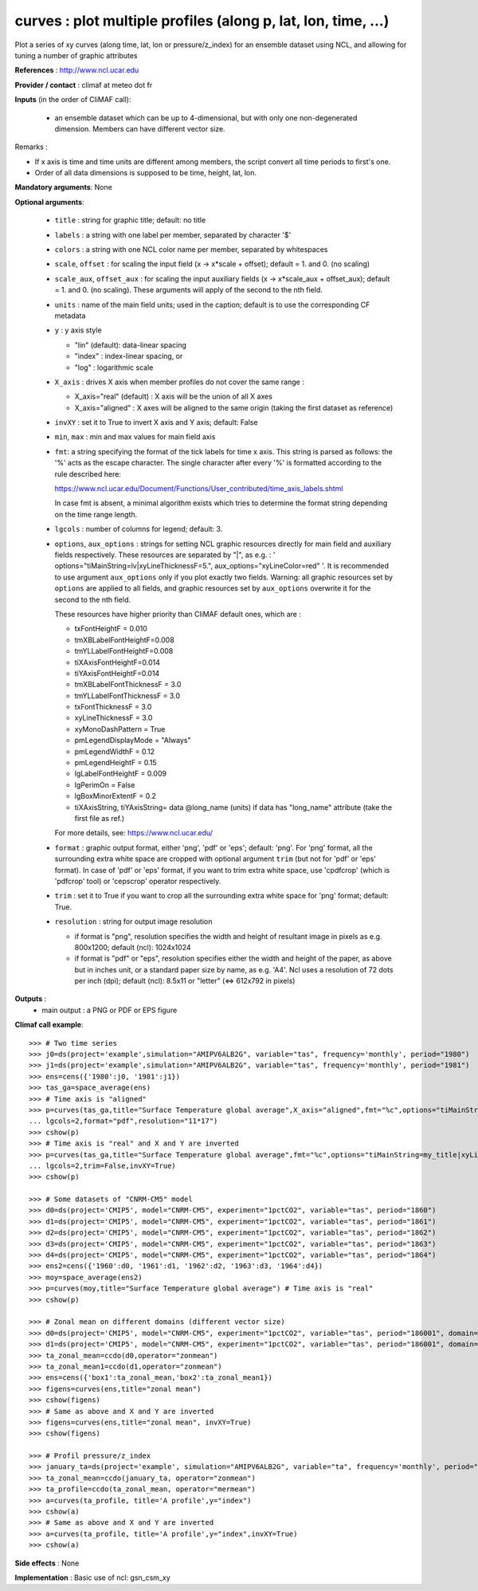 curves : plot multiple profiles (along p, lat, lon, time, ...) 
---------------------------------------------------------------

Plot a series of xy curves (along time, lat, lon or pressure/z_index)
for an ensemble dataset using NCL, and allowing for tuning a number of
graphic attributes   

**References** : http://www.ncl.ucar.edu

**Provider / contact** : climaf at meteo dot fr

**Inputs** (in the order of CliMAF call):

  - an ensemble dataset which can be up to 4-dimensional, but with
    only one non-degenerated dimension. Members can have different
    vector size.  

Remarks : 

- If x axis is time and time units are different among members, the
  script convert all time periods to first's one.
- Order of all data dimensions is supposed to be time, height, lat,
  lon.  

**Mandatory arguments**: None

**Optional arguments**:

  - ``title`` : string for graphic title; default: no title
  - ``labels`` : a string with one label per member, separated by
    character '$'
  - ``colors`` : a string with one NCL color name per member,
    separated by whitespaces
  - ``scale``, ``offset`` : for scaling the input field (x ->
    x*scale + offset); default = 1. and 0. (no scaling) 
  - ``scale_aux``, ``offset_aux`` : for scaling the input auxiliary
    fields (x -> x*scale_aux + offset_aux); default = 1. and 0. (no
    scaling). These arguments will apply of the second to the nth
    field. 
  - ``units`` : name of the main field units; used in the caption;
    default is to use the corresponding CF metadata
  - ``y`` : y axis style
    
    - "lin" (default): data-linear spacing 
    - "index" : index-linear spacing, or
    - "log"  : logarithmic scale
  - ``X_axis`` : drives X axis when member profiles do not cover 
    the same range :   

    - X_axis="real" (default) : X axis will be the union of all X axes 
    - X_axis="aligned" : X axes will be aligned to the same origin
      (taking the first dataset as reference)  
  - ``invXY`` : set it to True to invert X axis and Y axis; default:
    False  
  - ``min``, ``max`` : min and max values for main field axis
  - ``fmt``: a string specifying the format of the tick labels for
    time x axis. This string is parsed as follows: the '%' acts as the
    escape character. The single character after every '%' is
    formatted according to the rule described here: 

    https://www.ncl.ucar.edu/Document/Functions/User_contributed/time_axis_labels.shtml

    In case fmt is absent, a minimal algorithm exists which tries to
    determine the format string depending on the time range length.
  - ``lgcols`` : number of columns for legend; default: 3.
  - ``options``, ``aux_options`` : strings for setting NCL graphic
    resources directly for main field and auxiliary fields
    respectively. These resources are separated by "|", as e.g. : 
    ' options="tiMainString=lv|xyLineThicknessF=5.",
    aux_options="xyLineColor=red" '. It is recommended to use argument
    ``aux_options`` only if you plot exactly two fields. Warning: all
    graphic resources set by ``options`` are applied to all fields,
    and graphic resources set by ``aux_options`` overwrite it for the
    second to the nth field. 

    These resources have higher priority than CliMAF default ones,
    which are :    

    - txFontHeightF = 0.010
    - tmXBLabelFontHeightF=0.008
    - tmYLLabelFontHeightF=0.008
    - tiXAxisFontHeightF=0.014
    - tiYAxisFontHeightF=0.014
    - tmXBLabelFontThicknessF = 3.0
    - tmYLLabelFontThicknessF = 3.0
    - txFontThicknessF = 3.0
    - xyLineThicknessF     = 3.0    
    - xyMonoDashPattern      = True
    - pmLegendDisplayMode    = "Always"            
    - pmLegendWidthF         = 0.12               
    - pmLegendHeightF        = 0.15               
    - lgLabelFontHeightF     = 0.009            
    - lgPerimOn              = False            
    - lgBoxMinorExtentF      = 0.2    
    - tiXAxisString, tiYAxisString= data @long_name (units) if data
      has "long_name" attribute (take the first file as ref.) 

    For more details, see: https://www.ncl.ucar.edu/

  - ``format`` : graphic output format, either 'png', 'pdf' or 'eps';
    default: 'png'. For 'png' format, all the surrounding extra white
    space are cropped with optional argument ``trim`` (but not for
    'pdf' or 'eps' format). In case of 'pdf' or 'eps' format, if you
    want to trim extra white space, use 'cpdfcrop' (which is 'pdfcrop'
    tool) or 'cepscrop' operator respectively.  
  - ``trim`` : set it to True if you want to crop all the surrounding
    extra white space for 'png' format; default: True. 
  - ``resolution`` : string for output image resolution

    - if format is "png", resolution specifies the width and height of
      resultant image in pixels as e.g. 800x1200; default (ncl):
      1024x1024
    - if format is "pdf" or "eps", resolution specifies either the
      width and height of the paper, as above but in inches unit, or a
      standard paper size by name, as e.g. 'A4'. Ncl uses a resolution
      of 72 dots per inch (dpi); default (ncl): 8.5x11 or "letter" (<=>
      612x792 in pixels)   
  
**Outputs** :
  - main output : a PNG or PDF or EPS figure

**Climaf call example**::
 
  >>> # Two time series
  >>> j0=ds(project='example',simulation="AMIPV6ALB2G", variable="tas", frequency='monthly', period="1980")
  >>> j1=ds(project='example',simulation="AMIPV6ALB2G", variable="tas", frequency='monthly', period="1981")
  >>> ens=cens({'1980':j0, '1981':j1})
  >>> tas_ga=space_average(ens)
  >>> # Time axis is "aligned"
  >>> p=curves(tas_ga,title="Surface Temperature global average",X_axis="aligned",fmt="%c",options="tiMainString=my_title|xyLineThicknessF=5.",
  ... lgcols=2,format="pdf",resolution="11*17")  
  >>> cshow(p)
  >>> # Time axis is "real" and X and Y are inverted
  >>> p=curves(tas_ga,title="Surface Temperature global average",fmt="%c",options="tiMainString=my_title|xyLineThicknessF=5.",
  ... lgcols=2,trim=False,invXY=True)
  >>> cshow(p)

  >>> # Some datasets of "CNRM-CM5" model
  >>> d0=ds(project='CMIP5', model="CNRM-CM5", experiment="1pctCO2", variable="tas", period="1860")
  >>> d1=ds(project='CMIP5', model="CNRM-CM5", experiment="1pctCO2", variable="tas", period="1861")
  >>> d2=ds(project='CMIP5', model="CNRM-CM5", experiment="1pctCO2", variable="tas", period="1862")
  >>> d3=ds(project='CMIP5', model="CNRM-CM5", experiment="1pctCO2", variable="tas", period="1863")
  >>> d4=ds(project='CMIP5', model="CNRM-CM5", experiment="1pctCO2", variable="tas", period="1864")
  >>> ens2=cens({'1960':d0, '1961':d1, '1962':d2, '1963':d3, '1964':d4})
  >>> moy=space_average(ens2)
  >>> p=curves(moy,title="Surface Temperature global average") # Time axis is "real"
  >>> cshow(p)

  >>> # Zonal mean on different domains (different vector size)
  >>> d0=ds(project='CMIP5', model="CNRM-CM5", experiment="1pctCO2", variable="tas", period="186001", domain=[-90,0,30,80])
  >>> d1=ds(project='CMIP5', model="CNRM-CM5", experiment="1pctCO2", variable="tas", period="186001", domain=[0,40,30,80])
  >>> ta_zonal_mean=ccdo(d0,operator="zonmean")
  >>> ta_zonal_mean1=ccdo(d1,operator="zonmean")
  >>> ens=cens({'box1':ta_zonal_mean,'box2':ta_zonal_mean1})
  >>> figens=curves(ens,title="zonal mean")
  >>> cshow(figens)
  >>> # Same as above and X and Y are inverted
  >>> figens=curves(ens,title="zonal mean", invXY=True)
  >>> cshow(figens)

  >>> # Profil pressure/z_index
  >>> january_ta=ds(project='example', simulation="AMIPV6ALB2G", variable="ta", frequency='monthly', period="198001")
  >>> ta_zonal_mean=ccdo(january_ta, operator="zonmean")
  >>> ta_profile=ccdo(ta_zonal_mean, operator="mermean")
  >>> a=curves(ta_profile, title='A profile',y="index") 
  >>> cshow(a)
  >>> # Same as above and X and Y are inverted
  >>> a=curves(ta_profile, title='A profile',y="index",invXY=True) 
  >>> cshow(a)

**Side effects** : None

**Implementation** : Basic use of ncl: gsn_csm_xy
